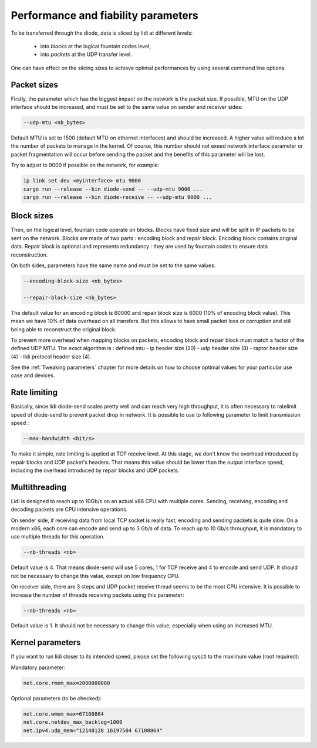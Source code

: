 Performance and fiability parameters
====================================

To be transferred through the diode, data is sliced by lidi at different levels:

 - into `blocks` at the logical fountain codes level,
 - into `packets` at the UDP transfer level.

One can have effect on the slicing sizes to achieve optimal performances by using several command line options.

Packet sizes
------------

Firstly, the parameter which has the biggest impact on the network is the packet size.
If possible, MTU on the UDP interface should be increased, and must be set to the same value on sender and receiver sides:

.. code-block::

   --udp-mtu <nb_bytes>

Default MTU is set to 1500 (default MTU on ethernet interfaces) and should be increased. A higher value will reduce a lot the number of packets to manage in the kernel.
Of course, this number should not exeed network interface parameter or packet fragmentation will occur before sending the packet and the benefits of this parameter will be lost.

Try to adjust to 9000 if possible on the network, for example:

.. code-block::

   ip link set dev <myinterface> mtu 9000
   cargo run --release --bin diode-send -- --udp-mtu 9000 ...
   cargo run --release --bin diode-receive -- --udp-mtu 9000 ...

Block sizes
-----------

Then, on the logical level, fountain code operate on blocks. Blocks have fixed size and will be split in IP packets to be sent on the network. 
Blocks are made of two parts : encoding block and repair block. Encoding block contains original data. Repair block is optional and represents redundancy : they are used by fountain codes to ensure data reconstruction.

On both sides, parameters have the same name and must be set to the same values.

.. code-block::

   --encoding-block-size <nb_bytes>
  
   --repair-block-size <nb_bytes>

The default value for an encoding block is 60000 and repair block size is 6000 (10% of encoding block value). This mean we have 10% of data overhead on all transfers. But this allows to have small packet loss or corruption and still being able to reconstruct the original block.

To prevent more overhead when mapping blocks on packets, encoding block and repair block must match a factor of the defined UDP MTU. The exact algorithm is : defined mtu - ip header size (20) - udp header size (8) - raptor header size (4) - lidi protocol header size (4).

See the :ref:`Tweaking parameters` chapter for more details on how to choose optimal values for your particular use case and devices.

Rate limiting
-------------

Basically, since lidi diode-send scales pretty well and can reach very high throughput, it is often necessary to ratelimit speed of diode-send to prevent packet drop in network.
It is possible to use to following parameter to limit transmission speed :

.. code-block::

   --max-bandwidth <bit/s>

To make it simple, rate limiting is applied at TCP receive level. At this stage, we don't know the overhead introduced by repair blocks and UDP packet's headers. That means this value should be lower than the output interface speed, including the overhead introduced by repair blocks and UDP packets.

Multithreading
--------------

Lidi is designed to reach up to 10Gb/s on an actual x86 CPU with multiple cores.
Sending, receiving, encoding and decoding packets are CPU intensive operations.

On sender side, if receiving data from local TCP socket is really fast, encoding and sending packets is quite slow. On a modern x86, each core can encode and send up to 3 Gb/s of data. To reach up to 10 Gb/s throughput, it is mandatory to use multiple threads for this operation.

.. code-block::

   --nb-threads <nb>

Default value is 4. That means diode-send will use 5 cores, 1 for TCP receive and 4 to encode and send UDP. It should not be necessary to change this value, except on low frequency CPU.

On receiver side, there are 3 steps and UDP packet receive thread seems to be the most CPU intensive. It is possible to increase the number of threads receiving packets using this parameter:

.. code-block::

   --nb-threads <nb>

Default value is 1. It should not be necessary to change this value, especially when using an increased MTU.

.. _Tweaking parameters:


Kernel parameters
-----------------

If you want to run lidi closer to its intended speed, please set the following sysctl to the maximum value (root required):

Mandatory parameter:

.. code-block::

   net.core.rmem_max=2000000000

Optional parameters (to be checked):

.. code-block::

   net.core.wmem_max=67108864
   net.core.netdev_max_backlog=1000
   net.ipv4.udp_mem="12148128 16197504 67108864"
